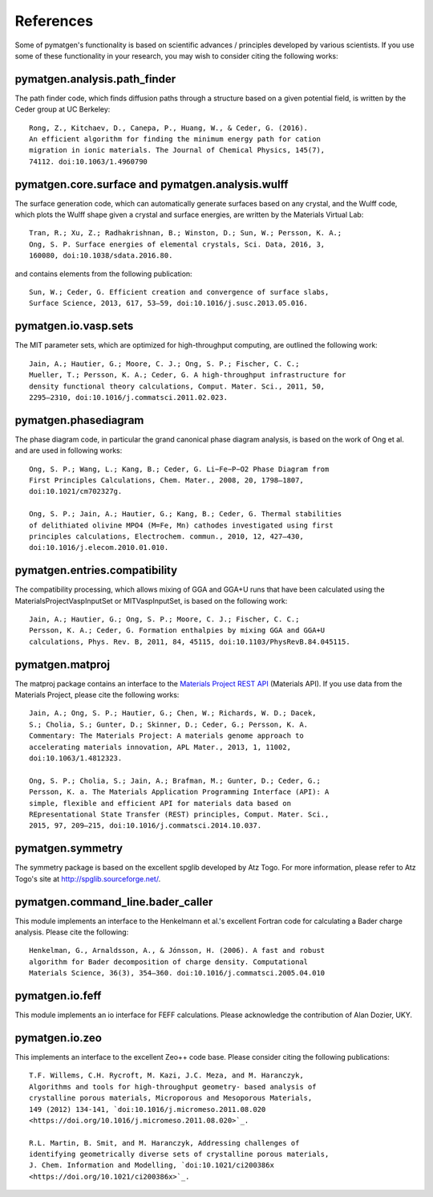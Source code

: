 References
==========

Some of pymatgen's functionality is based on scientific advances / principles
developed by various scientists. If you use some of these functionality in
your research, you may wish to consider citing the following works:

pymatgen.analysis.path_finder
-----------------------------

The path finder code, which finds diffusion paths through a structure based on
a given potential field, is written by the Ceder group at UC Berkeley::

    Rong, Z., Kitchaev, D., Canepa, P., Huang, W., & Ceder, G. (2016).
    An efficient algorithm for finding the minimum energy path for cation
    migration in ionic materials. The Journal of Chemical Physics, 145(7),
    74112. doi:10.1063/1.4960790

pymatgen.core.surface and pymatgen.analysis.wulff
-------------------------------------------------

The surface generation code, which can automatically generate surfaces based
on any crystal, and the Wulff code, which plots the Wulff shape given a
crystal and surface energies, are written by the Materials Virtual Lab::

    Tran, R.; Xu, Z.; Radhakrishnan, B.; Winston, D.; Sun, W.; Persson, K. A.;
    Ong, S. P. Surface energies of elemental crystals, Sci. Data, 2016, 3,
    160080, doi:10.1038/sdata.2016.80.

and contains elements from the following publication::

    Sun, W.; Ceder, G. Efficient creation and convergence of surface slabs,
    Surface Science, 2013, 617, 53–59, doi:10.1016/j.susc.2013.05.016.

pymatgen.io.vasp.sets
---------------------

The MIT parameter sets, which are optimized for high-throughput computing, are
outlined the following work::

    Jain, A.; Hautier, G.; Moore, C. J.; Ong, S. P.; Fischer, C. C.;
    Mueller, T.; Persson, K. A.; Ceder, G. A high-throughput infrastructure for
    density functional theory calculations, Comput. Mater. Sci., 2011, 50,
    2295–2310, doi:10.1016/j.commatsci.2011.02.023.

pymatgen.phasediagram
---------------------

The phase diagram code, in particular the grand canonical phase diagram
analysis, is based on the work of Ong et al. and are used in following works::

    Ong, S. P.; Wang, L.; Kang, B.; Ceder, G. Li−Fe−P−O2 Phase Diagram from
    First Principles Calculations, Chem. Mater., 2008, 20, 1798–1807,
    doi:10.1021/cm702327g.

    Ong, S. P.; Jain, A.; Hautier, G.; Kang, B.; Ceder, G. Thermal stabilities
    of delithiated olivine MPO4 (M=Fe, Mn) cathodes investigated using first
    principles calculations, Electrochem. commun., 2010, 12, 427–430,
    doi:10.1016/j.elecom.2010.01.010.

pymatgen.entries.compatibility
------------------------------

The compatibility processing, which allows mixing of GGA and GGA+U runs that
have been calculated using the MaterialsProjectVaspInputSet or MITVaspInputSet,
is based on the following work::

    Jain, A.; Hautier, G.; Ong, S. P.; Moore, C. J.; Fischer, C. C.;
    Persson, K. A.; Ceder, G. Formation enthalpies by mixing GGA and GGA+U
    calculations, Phys. Rev. B, 2011, 84, 45115, doi:10.1103/PhysRevB.84.045115.

pymatgen.matproj
----------------

The matproj package contains an interface to the `Materials Project REST API
<http://www.materialsproject.org/open>`_ (Materials API). If you use data
from the Materials Project, please cite the following works::

    Jain, A.; Ong, S. P.; Hautier, G.; Chen, W.; Richards, W. D.; Dacek,
    S.; Cholia, S.; Gunter, D.; Skinner, D.; Ceder, G.; Persson, K. A.
    Commentary: The Materials Project: A materials genome approach to
    accelerating materials innovation, APL Mater., 2013, 1, 11002,
    doi:10.1063/1.4812323.

    Ong, S. P.; Cholia, S.; Jain, A.; Brafman, M.; Gunter, D.; Ceder, G.;
    Persson, K. a. The Materials Application Programming Interface (API): A
    simple, flexible and efficient API for materials data based on
    REpresentational State Transfer (REST) principles, Comput. Mater. Sci.,
    2015, 97, 209–215, doi:10.1016/j.commatsci.2014.10.037.

pymatgen.symmetry
-----------------

The symmetry package is based on the excellent spglib developed by Atz Togo. For
more information, please refer to Atz Togo's site at
http://spglib.sourceforge.net/.

pymatgen.command_line.bader_caller
----------------------------------

This module implements an interface to the Henkelmann et al.'s excellent
Fortran code for calculating a Bader charge analysis. Please cite the
following::

    Henkelman, G., Arnaldsson, A., & Jónsson, H. (2006). A fast and robust
    algorithm for Bader decomposition of charge density. Computational
    Materials Science, 36(3), 354–360. doi:10.1016/j.commatsci.2005.04.010

pymatgen.io.feff
----------------

This module implements an io interface for FEFF calculations. Please
acknowledge the contribution of Alan Dozier, UKY.

pymatgen.io.zeo
---------------

This implements an interface to the excellent Zeo++ code base. Please
consider citing the following publications::

    T.F. Willems, C.H. Rycroft, M. Kazi, J.C. Meza, and M. Haranczyk,
    Algorithms and tools for high-throughput geometry- based analysis of
    crystalline porous materials, Microporous and Mesoporous Materials,
    149 (2012) 134-141, `doi:10.1016/j.micromeso.2011.08.020
    <https://doi.org/10.1016/j.micromeso.2011.08.020>`_.

    R.L. Martin, B. Smit, and M. Haranczyk, Addressing challenges of
    identifying geometrically diverse sets of crystalline porous materials,
    J. Chem. Information and Modelling, `doi:10.1021/ci200386x
    <https://doi.org/10.1021/ci200386x>`_.
